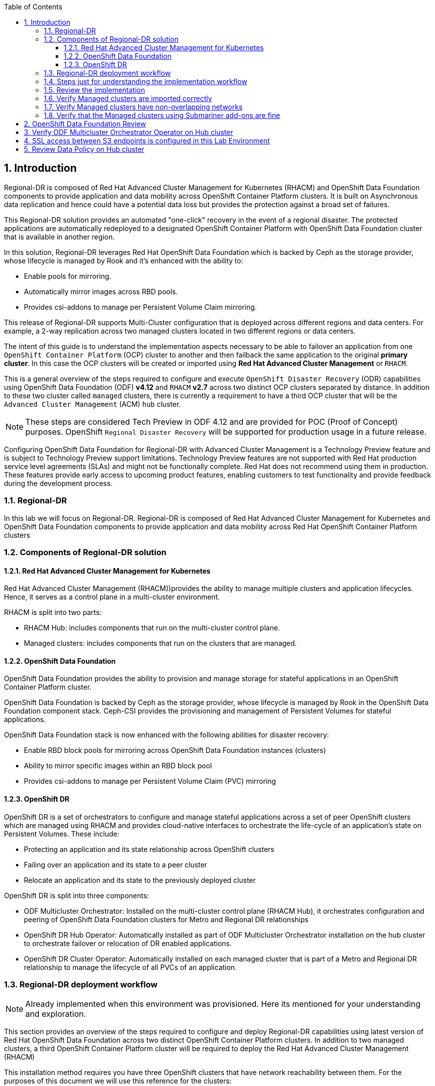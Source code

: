 :hub_openshift_api_server_url: %hub_openshift_api_server_url%
:hub_openshift_cluster_console_url: %hub_openshift_cluster_console_url%
:hub_openshift_cluster_admin_username: %hub_openshift_cluster_admin_username%
:hub_openshift_cluster_admin_password: %hub_openshift_cluster_admin_password%
:hub_gitea_console_url: %hub_gitea_console_url%
:hub_gitea_admin_username: %hub_gitea_admin_username%
:hub_gitea_admin_password: %hub_gitea_admin_password%
:hub_bastion_public_hostname: %hub_bastion_public_hostname%
:hub_bastion_ssh_password: %hub_bastion_ssh_password%
:hub_bastion_ssh_user_name: %hub_bastion_ssh_user_name%
:hub_ssh_command: %hub_ssh_command%

:primary_openshift_api_server_url: %primary_openshift_api_server_url%
:primary_openshift_cluster_console_url: %primary_openshift_cluster_console_url%
:primary_openshift_cluster_admin_username: %primary_openshift_cluster_admin_username%
:primary_openshift_cluster_admin_password: %primary_openshift_cluster_admin_password%
:primary_bastion_public_hostname: %primary_bastion_public_hostname%
:primary_bastion_ssh_password: %primary_bastion_ssh_password%
:primary_bastion_ssh_user_name: %primary_bastion_ssh_user_name%
:primary_ssh_command: %primary_ssh_command%

:secondary_openshift_api_server_url: %secondary_openshift_api_server_url%
:secondary_openshift_cluster_console_url: %secondary_openshift_cluster_console_url%
:secondary_openshift_cluster_admin_username: %secondary_openshift_cluster_admin_username%
:secondary_openshift_cluster_admin_password: %secondary_openshift_cluster_admin_password%
:secondary_bastion_public_hostname: %secondary_bastion_public_hostname%
:secondary_bastion_ssh_user_name: %secondary_bastion_ssh_user_name%
:secondary_bastion_ssh_password: %secondary_bastion_ssh_password%
:secondary_ssh_command: %secondary_ssh_command%

:toc:
:toclevels: 4
:icons: font
:source-language: shell
:numbered:
// Activate experimental attribute for Keyboard Shortcut keys
:experimental:
:source-highlighter: pygments
:hide-uri-scheme:

== Introduction

Regional-DR is composed of Red Hat Advanced Cluster Management for Kubernetes (RHACM) and OpenShift Data Foundation components to provide application and data mobility across OpenShift Container Platform clusters. It is built on Asynchronous data replication and hence could have a potential data loss but provides the protection against a broad set of failures.

This Regional-DR solution provides an automated "one-click" recovery in the event of a regional disaster. The protected applications are automatically redeployed to a designated OpenShift Container Platform with OpenShift Data Foundation cluster that is available in another region.

In this solution, Regional-DR leverages Red Hat OpenShift Data Foundation which is backed by Ceph as the storage provider, whose lifecycle is managed by Rook and it’s enhanced with the ability to:

* Enable pools for mirroring.
* Automatically mirror images across RBD pools.
* Provides csi-addons to manage per Persistent Volume Claim mirroring.

This release of Regional-DR supports Multi-Cluster configuration that is deployed across different regions and data centers. For example, a 2-way replication across two managed clusters located in two different regions or data centers. 

The intent of this guide is to understand the implementation aspects necessary to be able to failover an application from one `OpenShift Container Platform` (OCP) cluster to another and then failback the same application to the original *primary cluster*. In this case the OCP clusters will be created or imported using *Red Hat Advanced Cluster Management* or `RHACM`. 

This is a general overview of the steps required to configure and execute `OpenShift Disaster Recovery` (ODR) capabilities using OpenShift Data Foundation (ODF) *v4.12* and `RHACM` *v2.7* across two distinct OCP clusters separated by distance. In addition to these two cluster called `managed` clusters, there is currently a requirement to have a third OCP cluster that will be the `Advanced Cluster Management` (ACM) `hub` cluster.

NOTE: These steps are considered Tech Preview in ODF 4.12 and are provided for POC (Proof of Concept) purposes. OpenShift `Regional Disaster Recovery` will be supported for production usage in a future release.

[IMP]
Configuring OpenShift Data Foundation for Regional-DR with Advanced Cluster Management is a Technology Preview feature and is subject to Technology Preview support limitations. Technology Preview features are not supported with Red Hat production service level agreements (SLAs) and might not be functionally complete. Red Hat does not recommend using them in production. These features provide early access to upcoming product features, enabling customers to test functionality and provide feedback during the development process.

=== Regional-DR
In this lab we will focus on Regional-DR. Regional-DR is composed of Red Hat Advanced Cluster Management for Kubernetes and OpenShift Data Foundation components to provide application and data mobility across Red Hat OpenShift Container Platform clusters

=== Components of Regional-DR solution

==== Red Hat Advanced Cluster Management for Kubernetes
Red Hat Advanced Cluster Management (RHACM))provides the ability to manage multiple clusters and application lifecycles. Hence, it serves as a control plane in a multi-cluster environment.

RHACM is split into two parts:

* RHACM Hub: includes components that run on the multi-cluster control plane.
* Managed clusters: includes components that run on the clusters that are managed.

==== OpenShift Data Foundation
OpenShift Data Foundation provides the ability to provision and manage storage for stateful applications in an OpenShift Container Platform cluster.

OpenShift Data Foundation is backed by Ceph as the storage provider, whose lifecycle is managed by Rook in the OpenShift Data Foundation component stack. Ceph-CSI provides the provisioning and management of Persistent Volumes for stateful applications.

OpenShift Data Foundation stack is now enhanced with the following abilities for disaster recovery:

* Enable RBD block pools for mirroring across OpenShift Data Foundation instances (clusters)
* Ability to mirror specific images within an RBD block pool
* Provides csi-addons to manage per Persistent Volume Claim (PVC) mirroring

==== OpenShift DR
OpenShift DR is a set of orchestrators to configure and manage stateful applications across a set of peer OpenShift clusters which are managed using RHACM and provides cloud-native interfaces to orchestrate the life-cycle of an application’s state on Persistent Volumes. These include:

* Protecting an application and its state relationship across OpenShift clusters
* Failing over an application and its state to a peer cluster
* Relocate an application and its state to the previously deployed cluster

OpenShift DR is split into three components:

* ODF Multicluster Orchestrator: Installed on the multi-cluster control plane (RHACM Hub), it orchestrates configuration and peering of OpenShift Data Foundation clusters for Metro and Regional DR relationships
* OpenShift DR Hub Operator: Automatically installed as part of ODF Multicluster Orchestrator installation on the hub cluster to orchestrate failover or relocation of DR enabled applications.
* OpenShift DR Cluster Operator: Automatically installed on each managed cluster that is part of a Metro and Regional DR relationship to manage the lifecycle of all PVCs of an application.

=== Regional-DR deployment workflow 
[NOTE] 
Already implemented when this environment was provisioned. Here its mentioned for your understanding and exploration.

This section provides an overview of the steps required to configure and deploy Regional-DR capabilities using latest version of Red Hat OpenShift Data Foundation across two distinct OpenShift Container Platform clusters. In addition to two managed clusters, a third OpenShift Container Platform cluster will be required to deploy the Red Hat Advanced Cluster Management (RHACM)

This installation method requires you have three OpenShift clusters that have network reachability between them. For the purposes of this document we will use this reference for the clusters:

* *Hub cluster* is where ACM, ODF Multisite-orchestrator and ODR Hub controllers are installed.
* *Primary managed cluster* is where ODF, ODR Cluster controller, and Applications are installed.
* *Secondary managed cluster* is where ODF, ODR Cluster controller, and Applications are installed.

=== Steps just for understanding the implementation workflow
These steps are already executed for you during the lab setup except for the application onboarding which is the next lab.

[start=1]
. *Install the ACM operator on the hub cluster.* +
After creating the OCP hub cluster, install from OperatorHub the ACM operator. After the operator and associated pods are running, create the MultiClusterHub resource.
. *Create or import managed OCP clusters into ACM hub.* +
Import or create the two managed clusters with adequate resources for ODF (compute nodes, memory, cpu) using the RHACM console.
. *Ensure clusters have unique private network address ranges.* +
Ensure the primary and secondary OCP clusters have unique private network address ranges.
. *Connect the private networks using Submariner add-ons.* +
Connect the managed OCP private networks (cluster and service) using the RHACM Submariner add-ons.
. *Install ODF 4.12 on managed clusters.* +
Install ODF 4.12 on primary and secondary OCP managed clusters and validate deployment.
. *Install ODF Multicluster Orchestrator on the ACM hub cluster.* +
Install from OperatorHub on the ACM hub cluster the ODF Multicluster Orchestrator. The OpenShift DR Hub operator will also be installed.
. *Configure SSL access between S3 endpoints* +
If managed OpenShift clusters are not using valid certificates this step must be done by creating a new user-ca-bundle ConfigMap that contains the certs.
. *Create one or more DRPolicy* +
Use the All Clusters Data Services UI to create DRPolicy by selecting the two managed clusters the policy will apply to. 
. *Validate OpenShift DR Cluster operators are installed.* +
Once the first DRPolicy is created this will trigger the DR Cluster operators to be created on the two managed clusters selected in the UI.
. *Following this we can setup an application using RHACM console and test failover/relocate.*
* Create an application using RHACM console for highly available application across regions.
* Test failover and reolcate operations using the sampole application between managed clusters.

=== Review the implementation

Lets start by reviewing the implementation and ensuring that everything is working fine so that we can deploy an application onto OpenShift and achieve Business Continuity leveraging Regional-DR.

Logon to the Hub Cluster ACM console using your OpenShift credentials. 

Go to the {hub_openshift_cluster_console_url}/[OpenShift
console] and log in with your credentials username: {hub_openshift_cluster_admin_username} and password: {hub_openshift_cluster_admin_password}

image:images/openshift-login.png[images/openshift-login.png]

=== Verify Managed clusters are imported correctly
Select All Clusters and verify that you can see local and two managed clusters - primnary and secondary

image:images/ACM-all-cluster-hub.png[images/ACM-all-cluster-hub.png]

=== Verify Managed clusters have non-overlapping networks

In order to connect the OpenShift cluster and service networks using the `Submariner add-ons`, it is necessary to validate the two clusters have non-overlapping networks. This can be done by running the following command for each of the managed clusters and check the spec section as shown below. Accept insecure connection as we know its the managed cluster in the lab environment.

For that you have a terminal window along with your workshop modules. You can use api login to respective cluster.
If you want you can also ssh to each cluster separately using mutliple terminal windows outside of this browser based termninal window.

For primary :
[source,role="execute"]
----
oc login -u %primary_openshift_cluster_admin_username% -p %primary_openshift_cluster_admin_password% %primary_openshift_api_server_url%
----

[source,role="execute"]
----
oc get networks.config.openshift.io cluster -o json | jq .spec
----
.Example output for ocp4bos1:
[source,json]
----
{
  "clusterNetwork": [
    {
      "cidr": "10.128.0.0/14",
      "hostPrefix": 23
    }
  ],
  "externalIP": {
    "policy": {}
  },
  "networkType": "OpenShiftSDN",
  "serviceNetwork": [
    "172.30.0.0/16"
  ]
}
----

For Secondary:
[source,role="execute"]
----
oc login -u %secondary_openshift_cluster_admin_username% -p %secondary_openshift_cluster_admin_password% %secondary_openshift_api_server_url%
----

[source,role="execute"]
----
oc get networks.config.openshift.io cluster -o json | jq .spec
----

.Example output for ocp4bos2:
[source,json]
----
{
  "clusterNetwork": [
    {
      "cidr": "10.200.0.0/14",
      "hostPrefix": 23
    }
  ],
  "externalIP": {
    "policy": {}
  },
  "networkType": "OpenShiftSDN",
  "serviceNetwork": [
    "172.31.0.0/16"
  ]
}
----

These outputs show that the two example managed clusters have non-overlapping `clusterNetwork` and `serviceNetwork` ranges so it is safe to proceed.

=== Verify that the Managed clusters using Submariner add-ons are fine

Now that we know the `cluster` and `service` networks have non-overlapping ranges, it is time to verify the `Submariner add-ons` for each managed cluster. This is done by using the ACM console and `Cluster sets`.

Logon to the Hub Cluster ACM console using your OpenShift credentials. 

Go to the {hub_openshift_cluster_console_url}/[OpenShift
console] and log in with your credentials username: {hub_openshift_cluster_admin_username} and password: {hub_openshift_cluster_admin_password}

image:images/openshift-login.png[images/openshift-login.png]

Navigate to `clusterset1`. A successful deployment will show `Connection status` and `Agent status` as `Healthy`.

.ACM Submariner add-ons installed
image:images/ACM-Submariner-addon-installed.png[ACM Submariner add-ons installed]

== OpenShift Data Foundation Review

In order to configure storage replication between the two OCP clusters `OpenShift Data Foundation` (ODF) must be installed first on each managed cluster. ODF version *4.12* is installed on both OCP managed clusters.

You can validate the successful deployment of ODF on each managed OCP cluster with the following command:
For primary :
[source,role="execute"]
----
oc login -u %primary_openshift_cluster_admin_username% -p %primary_openshift_cluster_admin_password% %primary_openshift_api_server_url%
----

[source,role="execute"]
----
oc get storagecluster -n openshift-storage ocs-storagecluster -o jsonpath='{.status.phase}{"\n"}'
----

And for the Multi-Cluster Gateway (MCG):

[source,role="execute"]
----
oc get noobaa -n openshift-storage noobaa -o jsonpath='{.status.phase}{"\n"}'
----

For Secondary:
[source,role="execute"]
----
oc login -u %secondary_openshift_cluster_admin_username% -p %secondary_openshift_cluster_admin_password% %secondary_openshift_api_server_url%
----

[source,role="execute"]
----
oc get storagecluster -n openshift-storage ocs-storagecluster -o jsonpath='{.status.phase}{"\n"}'
----

And for the Multi-Cluster Gateway (MCG):

[source,role="execute"]
----
oc get noobaa -n openshift-storage noobaa -o jsonpath='{.status.phase}{"\n"}'
----

Verify that the result is `Ready` for both queries on the *Primary managed cluster* and the *Secondary managed cluster*.

NOTE: The successful installation of ODF can also be validated in the *OCP Web Console* by navigating to *Storage* and then *Data Foundation*.

== Verify ODF Multicluster Orchestrator Operator on Hub cluster

Check to see the following operators *Pod* are in a `Running` state. You may also see other operator pods which are not related to Regional DR configuration.

For Hub:
[source,role="execute"]
----
oc login -u %hub_openshift_cluster_admin_username% -p %hub_openshift_cluster_admin_password% %hub_openshift_api_server_url%
----

[source,role="execute"]
----
oc get pods -n openshift-operators
----
.Example output.
----
NAME                                       READY   STATUS    RESTARTS   AGE

odfmo-controller-manager-f6fc95f7f-7wtjl   1/1     Running   0          4m14s
ramen-hub-operator-85465bd487-7sl2k        2/2     Running   0          3m40s
odf-multicluster-console-76b88b444c-vl9s4  1/1     Running   0          3m50s
----

== SSL access between S3 endpoints is configured in this Lab Environment

This is necessary so that metadata can be stored on the alternate cluster in a Multi-Cloud Gateway (MCG) object bucket using a secure transport protocol and in addition the *Hub cluster* needs to verify access to the object buckets.

NOTE: If all of your OpenShift clusters are deployed using signed and valid set of certificates for your environment then this specific step can be skipped during implementation.

== Review Data Policy on Hub cluster

Regional Disaster Recovery uses the *DRPolicy* resources on the *Hub cluster* to failover and relocate workloads across managed clusters. A *DRPolicy* requires a set of two *DRClusters* or peer clusters with *ODF* version 4.12 installed. The `ODF MultiCluster Orchestrator Operator` facilitates the creation of each *DRPolicy* and the corresponding *DRClusters* through the *Multicluster Web console*.

On the *Hub cluster* navigate to `All Clusters`. Then navigate to *Data policies* under Data services menu. If this your first *DRPolicy* created you will see *Create DRpolicy* at the bottom of the page, else you will the the already created DRPolicy.

IMPORTANT: Make sure you can access all clusters from the *Multicluster Web console*. The clusters will be directly below `All Clusters`.

Click on *Data policies* and review the already created drpolicy named `drsync5m` 

.DRPolicy check
image:images/MCO-drpolicy-selections.png[DRPolicy check]

Note that the `Replication policy` will automatically be selected as *async* based on the OpenShift clusters selected and a *Sync schedule* will be available. The replication interval for this dr policy is 5 minutes. You can check by clicking 3 dots on the right side of drsync5m data policy and select Edit DR Policy. Please do not update anything here, once you review the content of the yaml file, just cancel the selection so that there is no update to the DR Policy.

NOTE: For every desired replication interval a new *DRPolicy* needs to be created with a unique name (i.e., drsync5m). The same clusters could be selected but the *Sync schedule* would be configured with a different replication interval in minutes. The minimum is one minute.

Creating a new DR Policy also creates the two *DRCluster* resources and also the *DRPolicy* on the *Hub cluster*. In addition, when the initial *DRPolicy* is created the following will happen:

* Create a bootstrap token and exchanges this token between the managed clusters.
* Enable mirroring for the default `CephBlockPool` on each managed clusters.
* Create a *VolumeReplicationClass* on the *Primary managed cluster* and the *Secondary managed cluster* for the replication interval in the DRPolicy.
* An object bucket created (using MCG) on each managed cluster for storing *PVC* and *PV* metadata.
* A *Secret* created in the `openshift-operators` project on the *Hub cluster* for each new object bucket that has the base64 encoded access keys.
* The `ramen-hub-operator-config` *ConfigMap* on the *Hub cluster* is modified with `s3StoreProfiles` entries.
* The `OpenShift DR Cluster` operator will be deployed on each managed cluster in the `openshift-dr-system` project.
* The object buckets *Secrets* on the *Hub cluster* in the project `openshift-operators` will be copied to the managed clusters in the `openshift-dr-system` project.
* The `s3StoreProfiles` entries will be copied to the managed clusters and used to modify the `ramen-dr-cluster-operator-config` *ConfigMap* in the `openshift-dr-system` project.

To validate that the *DRPolicy* is created successfully run this command on the *Hub cluster* for the each *Data Policy* resource created. 

NOTE: Replace `<drpolicy_name>` with your unique name.

For Hub (drpolicy name is drsync5m):
[source,role="execute"]
----
oc login -u %hub_openshift_cluster_admin_username% -p %hub_openshift_cluster_admin_password% %hub_openshift_api_server_url%
----

[source,role="execute"]
----
oc get drpolicy drsync5m -o jsonpath='{.status.conditions[].reason}{"\n"}'
----
.Example output.
----
Succeeded
----

To validate object bucket access from the *Hub cluster* to both the *Primary managed cluster* and the *Secondary managed cluster* first get the names of the *DRClusters* on the *Hub cluster*.

[source,role="execute"]
----
oc get drclusters
----
.Example output.
----
NAME        AGE
primary     4m42s
secondary   4m42s
----

Now test S3 access to each bucket created on each managed cluster using this *DRCluster* validation command.

NOTE: Replace `<drcluster_name>` with your unique name.

[source,role="execute"]
----
oc get drcluster primary -o jsonpath='{.status.conditions[2].reason}{"\n"}'
----
.Example output.
----
Succeeded
----

[source,role="execute"]
----
oc get drcluster secondary -o jsonpath='{.status.conditions[2].reason}{"\n"}'
----
.Example output.
----
Succeeded
----

NOTE: Make sure to run command for both *DRClusters* on the *Hub cluster*.

To validate that the `OpenShift DR Cluster` operator installation was successful on the *Primary managed cluster* and the *Secondary managed cluster* check for CSV `odr-cluster-operator` and pod `ramen-dr-cluster-operator` by running the following command:

For primary :
[source,role="execute"]
----
oc login -u %primary_openshift_cluster_admin_username% -p %primary_openshift_cluster_admin_password% %primary_openshift_api_server_url%
----
[source,role="execute"]
----
oc get csv,pod -n openshift-dr-system
----
.Example output.
----
NAME                                                                      DISPLAY                         VERSION   REPLACES   PHASE
clusterserviceversion.operators.coreos.com/odr-cluster-operator.v4.11.0   Openshift DR Cluster Operator   4.11.0               Succeeded

NAME                                             READY   STATUS    RESTARTS   AGE
pod/ramen-dr-cluster-operator-5564f9d669-f6lbc   2/2     Running   0          5m32s
----

For Secondary:
[source,role="execute"]
----
oc login -u %secondary_openshift_cluster_admin_username% -p %secondary_openshift_cluster_admin_password% %secondary_openshift_api_server_url%
----

[source,role="execute"]
----
oc get csv,pod -n openshift-dr-system
----
.Example output.
----
NAME                                                                      DISPLAY                         VERSION   REPLACES   PHASE
clusterserviceversion.operators.coreos.com/odr-cluster-operator.v4.11.0   Openshift DR Cluster Operator   4.11.0               Succeeded

NAME                                             READY   STATUS    RESTARTS   AGE
pod/ramen-dr-cluster-operator-5564f9d669-f6lbc   2/2     Running   0          5m32s
----

You can also go to *OperatorHub* on each of the managed clusters and look to see the `OpenShift DR Cluster Operator` is installed.

.ODR Cluster Operator
image:images/ODR-412-Cluster-operator.png[ODR Cluster Operator]

Validate the status of the *ODF* mirroring `daemon` health on the *Primary managed cluster* and the *Secondary managed cluster*.

For Primary:
[source,role="execute"]
----
oc login -u %primary_openshift_cluster_admin_username% -p %primary_openshift_cluster_admin_password% %primary_openshift_api_server_url%
----

[source,role="execute"]
----
oc get cephblockpool ocs-storagecluster-cephblockpool -n openshift-storage -o jsonpath='{.status.mirroringStatus.summary}{"\n"}'
----
.Example output.
----
{"daemon_health":"OK","health":"OK","image_health":"OK","states":{}}
----

For Secondary:
[source,role="execute"]
----
oc login -u %secondary_openshift_cluster_admin_username% -p %secondary_openshift_cluster_admin_password% %secondary_openshift_api_server_url%
----

[source,role="execute"]
----
oc get cephblockpool ocs-storagecluster-cephblockpool -n openshift-storage -o jsonpath='{.status.mirroringStatus.summary}{"\n"}'
----
.Example output.
----
{"daemon_health":"OK","health":"OK","image_health":"OK","states":{}}
----

CAUTION: It could take up to 10 minutes for the `daemon_health` and `health` to go from *Warning* to *OK*. If the status does not become *OK* eventually then use the ACM console to verify that the `Submariner` connection between managed clusters is still in a healthy state. 

Now we are ready to deploy our real life application and ensure that it failover as well as failback(relocate) successfully while maintaining persistent data consistency and availability.
